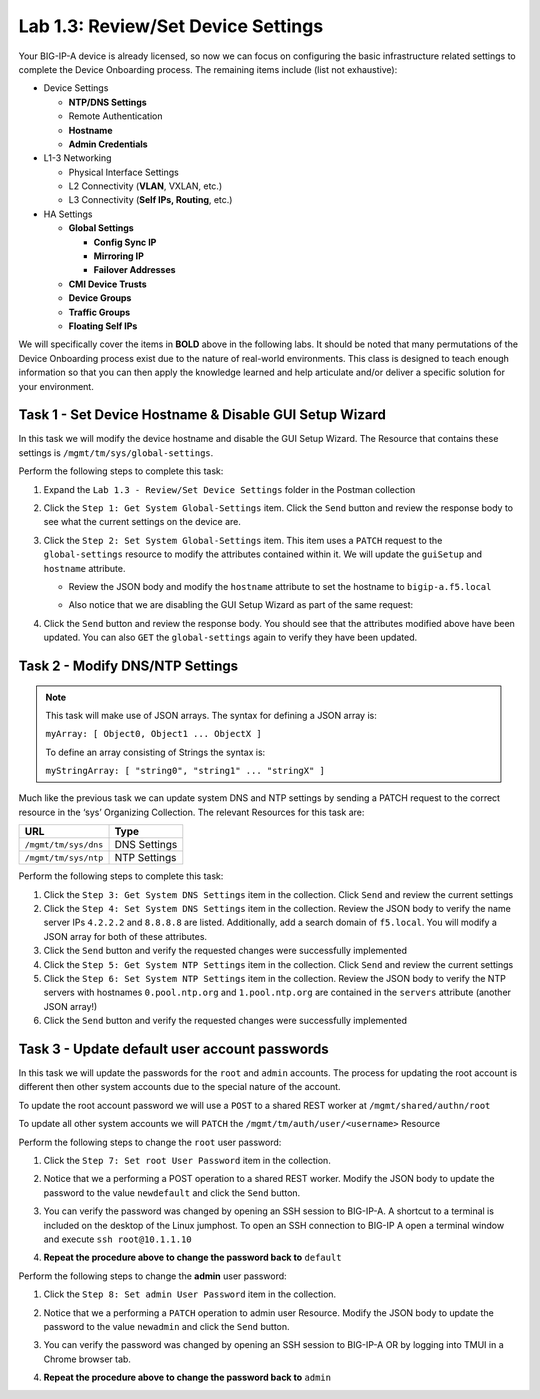 .. |labmodule| replace:: 1
.. |labnum| replace:: 3
.. |labdot| replace:: |labmodule|\ .\ |labnum|
.. |labund| replace:: |labmodule|\ _\ |labnum|
.. |labname| replace:: Lab\ |labdot|
.. |labnameund| replace:: Lab\ |labund|

Lab |labmodule|\.\ |labnum|\: Review/Set Device Settings
--------------------------------------------------------

Your BIG-IP-A device is already licensed, so now we can focus on
configuring the basic infrastructure related settings to complete the
Device Onboarding process. The remaining items include (list not
exhaustive):

-  Device Settings

   -  **NTP/DNS Settings**

   -  Remote Authentication

   -  **Hostname**

   -  **Admin Credentials**

-  L1-3 Networking

   -  Physical Interface Settings

   -  L2 Connectivity (**VLAN**, VXLAN, etc.)

   -  L3 Connectivity (**Self IPs, Routing**, etc.)

-  HA Settings

   -  **Global Settings**

      -  **Config Sync IP**

      -  **Mirroring IP**

      -  **Failover Addresses**

   -  **CMI Device Trusts**

   -  **Device Groups**

   -  **Traffic Groups**

   -  **Floating Self IPs**

We will specifically cover the items in **BOLD** above in the following
labs. It should be noted that many permutations of the Device Onboarding
process exist due to the nature of real-world environments. This class is
designed to teach enough information so that you can then apply the
knowledge learned and help articulate and/or deliver a specific solution
for your environment.

Task 1 - Set Device Hostname & Disable GUI Setup Wizard
~~~~~~~~~~~~~~~~~~~~~~~~~~~~~~~~~~~~~~~~~~~~~~~~~~~~~~~

In this task we will modify the device hostname and disable the GUI
Setup Wizard. The Resource that contains these settings is
``/mgmt/tm/sys/global-settings``.

Perform the following steps to complete this task:

#. Expand the ``Lab 1.3 - Review/Set Device Settings`` folder in the
   Postman collection

#. Click the ``Step 1: Get System Global-Settings`` item. Click the ``Send``
   button and review the response body to see what the current settings
   on the device are.

#. Click the ``Step 2: Set System Global-Settings`` item. This item uses
   a ``PATCH`` request to the ``global-settings`` resource to modify the
   attributes contained within it. We will update the ``guiSetup`` and
   ``hostname`` attribute.

   - Review the JSON body and modify the ``hostname`` attribute to set the
     hostname to ``bigip-a.f5.local``

   - Also notice that we are disabling the GUI Setup Wizard as part of
     the same request:

     |image25|

#. Click the ``Send`` button and review the response body. You should see
   that the attributes modified above have been updated. You can also
   ``GET`` the ``global-settings`` again to verify they have been updated.

Task 2 - Modify DNS/NTP Settings
~~~~~~~~~~~~~~~~~~~~~~~~~~~~~~~~

.. NOTE:: This task will make use of JSON arrays.  The syntax for defining a 
   JSON array is:

   ``myArray: [ Object0, Object1 ... ObjectX ]``

   To define an array consisting of Strings the syntax is:

   ``myStringArray: [ "string0", "string1" ... "stringX" ]``

Much like the previous task we can update system DNS and NTP settings by
sending a PATCH request to the correct resource in the ‘sys’ Organizing
Collection. The relevant Resources for this task are:

.. list-table::
   :header-rows: 1
    
   * - **URL**
     - **Type**
   * - ``/mgmt/tm/sys/dns``
     - DNS Settings
   * - ``/mgmt/tm/sys/ntp``
     - NTP Settings

Perform the following steps to complete this task:

#. Click the ``Step 3: Get System DNS Settings`` item in the collection.
   Click ``Send`` and review the current settings

#. Click the ``Step 4: Set System DNS Settings`` item in the collection.
   Review the JSON body to verify the name server IPs ``4.2.2.2`` and
   ``8.8.8.8`` are listed. Additionally, add a search domain of ``f5.local``. 
   You will modify a JSON array for both of these attributes.

#. Click the ``Send`` button and verify the requested changes were
   successfully implemented

#. Click the ``Step 5: Get System NTP Settings`` item in the collection.
   Click ``Send`` and review the current settings

#. Click the ``Step 6: Set System NTP Settings`` item in the collection.
   Review the JSON body to verify the NTP servers with hostnames
   ``0.pool.ntp.org`` and ``1.pool.ntp.org`` are contained in the ``servers``
   attribute (another JSON array!)

#. Click the ``Send`` button and verify the requested changes were
   successfully implemented

Task 3 - Update default user account passwords
~~~~~~~~~~~~~~~~~~~~~~~~~~~~~~~~~~~~~~~~~~~~~~

In this task we will update the passwords for the ``root`` and ``admin``
accounts. The process for updating the root account is different then
other system accounts due to the special nature of the account.

To update the root account password we will use a ``POST`` to a shared REST
worker at ``/mgmt/shared/authn/root``

To update all other system accounts we will ``PATCH`` the
``/mgmt/tm/auth/user/<username>`` Resource

Perform the following steps to change the ``root`` user password:

#. Click the ``Step 7: Set root User Password`` item in the collection.

#. Notice that we a performing a POST operation to a shared REST
   worker. Modify the JSON body to update the password to the value
   ``newdefault`` and click the ``Send`` button.

   |image26|

#. You can verify the password was changed by opening an SSH session
   to BIG-IP-A.  A shortcut to a terminal is included on the desktop of 
   the Linux jumphost.  To open an SSH connection to BIG-IP A open a 
   terminal window and execute ``ssh root@10.1.1.10``

#. **Repeat the procedure above to change the password back to** ``default``

Perform the following steps to change the **admin** user password:

#. Click the ``Step 8: Set admin User Password`` item in the collection.

#. Notice that we a performing a ``PATCH`` operation to admin user
   Resource. Modify the JSON body to update the password to the value
   ``newadmin`` and click the ``Send`` button.

   |image27|

#. You can verify the password was changed by opening an SSH session
   to BIG-IP-A OR by logging into TMUI in a Chrome browser tab.  

#. **Repeat the procedure above to change the password back to** ``admin``

.. |image25| image:: /_static/class1/image025.png
.. |image26| image:: /_static/class1/image026.png
.. |image27| image:: /_static/class1/image027.png
